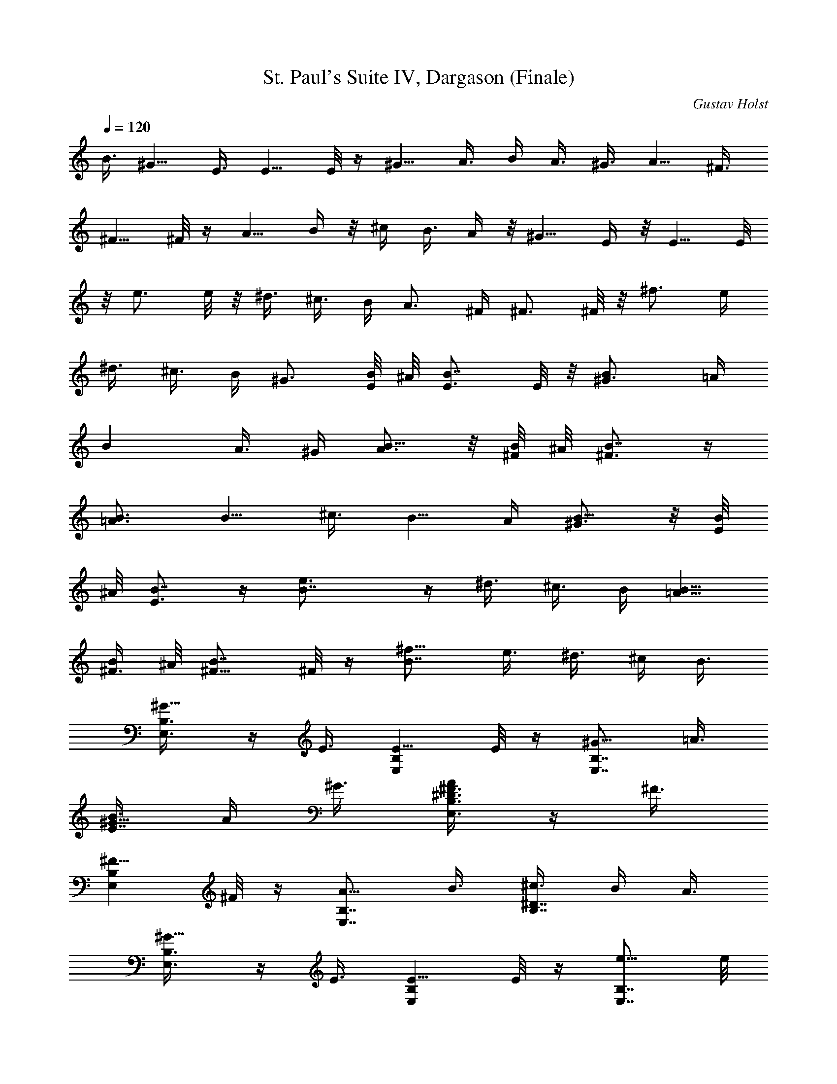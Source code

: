X: 1
T: St. Paul's Suite IV, Dargason (Finale)
C: Gustav Holst
Z: by Tiamo/Skjald
L: 1/4
Q: 1/4=120
K: C
B3/8 ^G5/8 E3/8 E5/8 E/8 z/4 ^G5/8 A3/8 B/4 A3/8 ^G3/8 A5/8 ^F3/8
^F5/8 ^F/8 z/4 A5/8 B/4 z/8 ^c/4 B3/8 A/4 z/8 ^G5/8 E/4 z/8 E5/8 E/8
z/8 e3/4 e/8 z/8 ^d3/8 ^c3/8 B/4 A3/4 ^F/4 ^F3/4 ^F/8 z/8 ^f3/4 e/4
^d3/8 ^c3/8 B/4 ^G3/4 [B/8E/4] ^A/8 [B7/8E3/4] E/8 z/8 [B^G3/4] =A/4
[Bz3/8] A3/8 ^G/4 [B5/8A3/4] z/8 [B/8^F/4] ^A/8 [B7/8^F3/4]  z/4
[B3/4=A3/4] [B5/8z/4] ^c3/8 [B5/8z3/8] A/4 [B5/8^G3/4] z/8 [B/8E/4]
^A/8 [B7/8E3/4]  z/4 [B7/4e3/4]  z/4 ^d3/8 ^c3/8 B/4 [B5/8=A5/8]
[B/4^F3/8] ^A/8 [B7/8^F5/8] ^F/8 z/4 [B7/8^f5/8] e3/8 ^d3/8 ^c/4 B3/8
[^G5/8E,3/8B,3/8] z/4 E3/8 [E5/8E,B,] E/8 z/4 [^G5/8E,7/8B,7/8] =A3/8
[B3/8E7/8^G5/8] A/4 ^G3/8 [^D3/8^F3/8A/2E,3/8B,3/8] z/4 ^F3/8
[^F5/8E,B,] ^F/8 z/4 [A5/8E,7/8B,7/8] B3/8 [^c3/8B,7/8^D7/8] B/4 A3/8
[^G5/8E,3/8B,3/8] z/4 E3/8 [E5/8E,B,] E/8 z/4 [e5/8E,7/8B,7/8] e/8
z/4 [^d3/8^G,7/8E7/8] ^c/4 B3/8 [A5/8E,/4B,/4] z3/8 ^F3/8 [^F5/8E,B,]
^F/8 z/4 [^f5/8E,7/8B,7/8] e3/8 [^d/4^F/2] ^c3/8 [B3/8^D3/8]
[^G5/8E,7/8] E3/8 [E5/8^G,7/8] E/8 z/4 [^G5/8E,7/8] A3/8 [B/4^C,7/8]
A3/8 ^G3/8 [A5/8^F,7/8] ^F3/8 [^F5/8A,7/8] ^F/8 z/4 [A5/8^F,7/8] B3/8
[^c/4^D,7/8] B3/8 A3/8 [^G5/8^G,7/8] E3/8 [E5/8B,7/8] E/8 z/4
[e5/8^G,7/8] e/8 z/4 [^d/4E,7/8] ^c3/8 B3/8 [A5/8B,7/8] ^F3/8
[^F5/8^D7/8] ^F/8 z/4 [^f5/8B,7/8] e/4 z/8 [^d/4^F,7/8] ^c3/8 B/4 z/8
[^G5/8=d7/8B,7/8] E/4 z/8 [E/2^c7/8A,7/8] z/8 E/8 z/8 [^G3/4B^G,] A/4
[B3/8E,] A3/8 ^G/4 [A3/4e^C,] ^F/4 [^F5/8^dB,] z/8 ^F/8 z/8
[A3/4^cA,] B/4 [^c3/8^F,7/8] B3/8 A/4 [^G3/4e7/8^C,7/8^C7/8] E/4
[E3/4^d7/8B,7/8] E/8 z/8 [^c7/8e3/4A,7/8] e/4 [B3/4^d3/8E,7/8] ^c3/8
B/4 [A3/4^c7/8^F,7/8] ^F/4 [^F3/4^c7/8E,7/8] ^F/8 z/8
[B7/8^f3/4^D,7/8] e/4 [^d3/8B,7/8] ^c3/8 [B/4b/4] [B3/4^g3/4E,3/4]
[^G/4e/4B,/4] [^G3/4e3/4E,3/4] [B,/4] z/4 [e3/4^g3/4E,3/4]
[^f/4a/4B,/4] [^g3/8b3/8E,3/4] [^f3/8a3/8] [e/4^g/4B,/4]
[^d5/8a5/8E,5/8] [A3/8^f3/8B,3/8] [A5/8^f5/8^F,5/8] [A/8^f/8B,3/8]
z/4 [^f5/8a5/8E,5/8] [^g3/8b3/8B,3/8] [a3/8^c3/8^F,5/8] [^g/4b/4]
[^f3/8a3/8B,3/8] [e5/8^g5/8E,5/8] [^G3/8e3/8B,3/8] [^G5/8e5/8E,5/8]
[^G/8e/8B,3/8] z/4 [^g5/8e5/8E,5/8] [^g/8e/8B,3/8] z/4
[b3/8^d3/8E,5/8] [a/4^c/4] [^g3/8b3/8B,3/8] [^d5/8a5/8E,5/8]
[A3/8^f3/8B,3/8] [A5/8^f5/8^F,/2] z/8 [A/8^f/8B,3/8] z/4
[a5/8^f5/8E,5/8] [^c3/8e3/8B,3/8] [^f3/8^d3/8^F,/2] ^c/4 [b3/8B,3/8]
[^c15/8^g5/8^C,7/8^G,7/8] e3/8 [e5/8^C,7/8^G,7/8] e/8 z/4
[e7/8^g5/8^C7/8^G7/8] a3/8 [e7/8b3/8^c7/8] a/4 ^g3/8 [a5/8^F2A2^d2]
^f3/8 ^f5/8 ^f/8 z/4 [a5/8^F7/4A7/4^d7/4] b3/8 ^c/4 b3/8 a3/8
[^c7/4^g5/8^C,7/8^G,7/8] e3/8 [e5/8^C,7/8^G,7/8] e/8 z/4
[e5/8^C7/8^G7/8] e3/8 [e/4^d/4^c/4] [^c5/8z3/8] b3/8 [a5/8^F2A2^d2]
^f3/8 ^f5/8 ^f/8 z/4 [^f5/8^F9/8A9/8^d] e3/8 ^d/4 ^c3/8 b3/8
[^G5/8^C,2] E3/8 E5/8 E/8 z/4 [^G5/8^C,7/4E,7/4] A3/8 B/4 A3/8 ^G3/8
[A5/8^F,7/4A,5/4] ^F3/8 [^F5/8z/4] [B,3/4z3/8] ^F/8 z/4
[A5/8^F,7/4^C5/8] [B/4^D5/8] z/8 ^c/4 [B3/8^C5/8] A/4 z/8
[^G5/8B7/4^G,5/4B,5/4] E/4 z/8 [E5/8z/4] [^G,5/8z3/8] E/8 z/8
[e3/4^G,11/8E,3/4] [e/8^F,5/8] z/8 ^d3/8 [^c3/8^G,5/8] B/4
[A3/4^F,11/8A,11/8] ^F/4 [^F3/4z3/8] [^F,5/8z3/8] ^F/8 z/8
[A15/8^f3/4^F,11/8^D,3/4] [e/4E,5/8] ^d3/8 [^c3/8^F,/2] B/4
[^G3/4^C,2^G,2] E/4 E3/4 E/8 z/8 [^G3/4^C,5/4] A/4 B3/8 [A3/8E,5/8]
^G/4 [A3/4^F,15/8A,11/8] ^F/4 [^F3/4z3/8] [B,5/8z3/8] ^F/8 z/8
[A3/4^F,15/8^C3/4] [B/4^D5/8] ^c3/8 [B3/8^C/2] A/4
[^G3/4^G,11/8B,11/8] E/4 [E3/4z3/8] [^G,5/8z3/8]  z/4 [e3/4E,3/4]
[^F,5/8] z/4 ^d3/8 [^c3/8^G,/2] B/4 [A5/8^F,11/8A,11/8] ^F3/8
[^F5/8z3/8] [^F,/2z/4] ^F/8 z/4 [^f5/8B,15/8^D,5/8] [e3/8E,3/4] ^d3/8
[^c/4^F,/2] B3/8 [^G5/8E,2^G,2] E3/8 E5/8 E/8 z/4
[^G5/8E,15/8^G,15/8] A3/8 B3/8 A/4 ^G3/8 [A5/8^F,2E2] ^F3/8 ^F5/8
^F/8 z/4 [A5/8^F,15/8E/2] z/8 [B3/8^D5/8] ^c3/8 [B/4^C/2] A3/8
[E5/8^G5/8^G,11/8B,11/8] E3/8 [E5/8z3/8] [^G,/2z/4] E/4 z/8
[e5/8E,5/8] [e3/8^F,3/4] ^d3/8 [^c/4^G,/2] B3/8 [A5/8^F,11/8A,11/8]
^F3/8 [^F5/8z3/8] [^F,/2z/4] ^F/8 z/4 [^f5/8^F,5/4^D,5/8] [e3/8E,5/8]
^d/4 [^c3/8^F,5/8] B3/8 [^G5/8^C,7/4^G,5/4] E3/8 [E5/8z/4]
[E,5/8z3/8] E/8 z/4 [^G5/8^C,7/4] A3/8 B/4 A3/8 ^G3/8 [A5/8^F,2E2]
^F3/8 ^F5/8 ^F/8 z/4 [A5/8^F,7/4E/2] z/8 [B3/8^D/2] ^c/4 [B3/8^C5/8]
A3/8 [^G5/8^G,5/4B,5/4] E3/8 [E5/8z/4] [^G,5/8z3/8] E/8 z/4
[e5/8^G,5/4E,5/8] [e/8^F,5/8] z/4 ^d/4 [^c3/8^G,5/8] B3/8
[A5/8^F,7/4A,7/4] ^F3/8 ^F5/8 ^F/8 z/4 [^f5/8A,7/4^F,7/4] e/4 z/8
^d/4 ^c3/8 B/4 z/8 [^G5/8A,7/4^C,7/4] E/4 z/8 E5/8 E/8 z/8
[^G3/4^C,15/8^D,] A/4 [B3/8E,] A3/8 ^G/4 [^C15/8A5/8^F,2] z/8 ^F/4
^F3/4 ^F/8 z/8 [A3/4^F,15/8] B/4 ^c3/8 B3/8 A/4 [^G3/4^C,2^G,2] E/4
E3/4 E/8 z/8 [e3/4^C,15/8^G,15/8] e/8 z/8 ^d3/8 ^c3/8 B/4
[A3/4=C,15/8A,15/8] ^F/4 ^F3/4 ^F/8 z/8 [^f3/4B,^F,^D] e/4
[^d3/8B,5/8^F,5/8^D5/8] ^c3/8 [B/4b/4B,/4] [B3/4^g3/4E,7/8E7/8] e/4
[^G3/4e3/4^D,7/8^D7/8]  z/4 [e3/4^g3/4^C,7/8^C7/8] a/4 [b3/8B,7/8]
a3/8 ^g/4 [^c5/8a5/8A,7/8] ^f3/8 [A5/8^f5/8^G,7/8] ^f/8 z/4
[^d5/8a5/8^F,7/8] b3/8 [^c3/8B,7/8^F,7/8^D7/8] b/4 a3/8
[B5/8^g5/8E,7/8] e3/8 [^G5/8e5/8^D,7/8] e/8 z/4 [^g5/8e5/8^C,7/8] e/8
z/4 [b3/8^d3/8^G,7/8] ^c/4 b3/8 [^c5/8a5/8^F,7/8] ^f3/8
[A5/8^f5/8E,7/8] ^f/8 z/4 [b5/8^f5/8^D,7/8] e3/8 [^f3/8^d3/8B,7/8]
^c/4 b3/8 [e5/8^g5/8E,/2] z/8 [^G3/8e3/8B,3/8] [^G5/8e5/8E,/2] z/8
[^G/8e/8B,3/8] z/4 [e5/8^g5/8E,/2] z/8 [^f3/8a3/8B,3/8]
[^g3/8b3/8E,/2] [^f/4a/4] [e3/8^g3/8B,3/8] [^f5/8a5/8E,/2^F,/2] z/8
[^d3/8^f3/8B,3/8] [^d5/8^f5/8E,/2^F,/2] z/8 [^d/8^f/8B,3/8] z/4
[^f5/8a5/8E,/2^F,/2] z/8 [^g3/8b3/8B,3/8] [a3/8^c3/8E,/2^F,/2]
[^g/4b/4] [^f3/8a3/8B,3/8] [e5/8^g5/8E,/2] z/8 [^G3/8e3/8B,3/8]
[^G5/8e5/8E,/2] z/8 [^G/8e/8B,3/8] z/4 [^g5/8e5/8E,/2] z/8
[^g/8e/8B,3/8] z/4 [b/4^d/4E,/2] [a3/8^c3/8] [^g3/8b3/8B,3/8]
[^f5/8a5/8E,/2^F,/2] z/8 [^d3/8^f3/8B,3/8] [^d5/8^f5/8E,/2^F,/2] z/8
[^d/8^f/8B,3/8] z/4 [a5/8^f5/8E,/2^F,/2] z/8 [^g3/8e3/8B,3/8]
[^f/4^d/4E,/2^F,/2] ^c3/8 [b3/8B,3/8] [e7/4b/8^G,/2B,/2] [b3/8z/8]
^c/4 [b/4z/8] [^c/8E,3/8] [b3/8z/4] [^c/8E,/2B,/2] [b3/8z/8] ^c/4
[b/4z/8] [^c/8E,3/8] b/4 [e7/4b/8^G,/2B,/2] [b3/8z/8] ^c/4 [b/4z/8]
[^c/8A,3/8] [b3/8z/4] [^c/8B,/4] [b3/8z/8] [^c/4A,3/8] [b/4z/8]
[^c/8^G,3/8] b/4 [^d7/4b/8A,/2B,/2] [b3/8z/8] ^c/4 [b/4z/8]
[^c/8^F,3/8] [b3/8z/4] [^c/8^F,/2B,/2] [b3/8z/8] ^c/4 [b/4z/8]
[^c/8^F,3/8] b/4 [^d7/4b/8A,/2] [b3/8z/8] ^c/4 [b/4z/8] [^c/8B,3/8]
[b3/8z/4] [^c/8^C,/4] [b3/8z/8] [^c/8B,3/8] z/8 [b/4z/8] [^c/8A,/4]
b/8 z/8 [e7/4b/8^G,/2B,/2] [b3/8z/8] ^c/8 z/8 [b/4z/8] [^c/8E,/4]
[b3/8z/4] [^c/8E,/2B,/2] [b3/8z/8] ^c/8 z/8 [b/4z/8] [^c/8E,/4] b/8
z/8 [e7/4b/8E,/2] [b/4z/8] ^c/8 [b3/8z/4] [^c/8E,/4] [b3/8z/8]
[^c/4^D,3/8] [b/4z/8] [^c/8^C,3/8] [b3/8z/4] [^c/8B,/4] b/8
[^d15/8b/4A,5/8B,5/8] [b/4z/8] ^c/8 [b3/8z/4] [^c/8^F,/4] [b3/8z/8]
[^c/4^F,5/8B,5/8] [b/4z/8] ^c/8 [b3/8z/4] [^c/8^F,/4] b/8
[^d15/8b/4^F,5/8] [b/4z/8] ^c/8 [b3/8z/4] [^c/8E,/4] [b3/8z/8]
[^c/4^D,3/8] [b/4z/8] [^c/8^C,3/8] [b3/8z/4] [^c/8B,/4] b/8
[B/2e/2b/2^G,5/8B,/2] [B,/2z/4] ^G,/4 [^C/2^G,5/8] [^D/2z/4] ^G,/4
[E/2^G,5/8B,5/8] [^F/2z/4] A,/4 [^G/2B,3/8] [A,3/8z/8] [A/2z/4] ^G,/4
[B,5/8^F/2B/2A,5/8] [B/2z/4] ^F,/4 [^c/2^F,5/8B,5/8] [^d/2z/4] ^F,/4
[e/2A,5/8] [^f/2z/4] B,/4 [^g/2^C,3/8] [B,3/8z/8] [a/2z/4] A,/4
[B/2b/2^G,5/8B,/2] [B,/2B/2z/4] ^G,/4 [^C/2^c/2^G,5/8^D,5/8]
[^D/2^d/2z/4] ^G,/4 [E/2e/2E,5/8] [^F/2^f/2z/4] E,/4 [^G/2^g/2^D,3/8]
[^C,/4z/8] [A/2a/2z/4] B,/4 [B/2b/2A,5/8B,5/8] [B/2b/2z/4] ^F,/4
[^c/2^F,5/8B,5/8] [^d/2z/8] ^F,3/8 [e/2^F,5/8] [^f/2z/8] E,3/8
[^g/2^D,3/8] [^C,/4z/8] [a/2z/8] B,3/8 [b/8^G,5/8] b/8 b/8 b/8 b/8
[b/8E,3/8] b/8 b/8 [b/8E,5/8] b/8 b/8 b/8 b/8 [b/8E,3/8] b/8 b/8
[b/8^G,5/8] b/8 b/8 b/8 b/8 [b/8A,3/8] b/8 b/8 [b/8B,3/8] b/8 b/8
[b/8A,/4] b/8 [b/8^G,3/8] b/8 b/8 [b/8A,/2] b/8 b/8 b/8 b/8
[b/8^F,3/8] b/8 b/8 [b/8^F,/2] b/8 b/8 b/8 b/8 [b/8^F,3/8] b/8 b/8
[b/8A,/2] b/8 b/8 b/8 b/8 [b/8B,3/8] b/8 b/8 [b/8^C3/8] b/8 b/8
[b/8B,/4] b/8 [b/8A,3/8] b/8 b/8 [b/2^G,/2] [^c/2z/8] E,3/8 [b/2E,/2]
[a/2z/8] E,3/8 [^g/2E,/2E/2] [^f/2z/8] [E,3/8E3/8] [e/2^D,3/8^D3/8]
[^C,/4^C/4z/8] [^d/2z/8] B,3/8 [^c/2A,/2] [B/2b/2z/8] ^F,3/8
[A/2a/2^F,/2] [^G/2^g/2z/8] ^F,3/8 [A/2^f/2B,/2^F,/2^D/2] z/8
[e3/8E3/8] [^d3/8^D3/8] [^c/4^C/4] [B/8B,/8] z/4 [^G/2B,7/8] z/8 E3/8
[E/2=C,/8] B,/8 C,/4 B,/8 [E3/8C,/8] B,/4 [^G/2B,/8] z/8 ^C,/8
[^C,/8] z/8 B,/8 [B,/8] z/8 [A3/8^C,/8] [^C,/8] z/8 B,/8 [B/4B,/8]
z/8 =D,/8 [A3/8D,/8] z/8 B,/8 [B,/8] z/8 [^G3/8D,/8] [D,/8] z/8 B,/8
[A/2B,/8] z/8 ^D,/8 [^D,/8] z/8 B,/8 [B,/8] z/8 [^F3/8^D,/8] [^D,/8]
z/8 B,/8 [^F/2B,/8] z/8 E,/8 [E,/8] z/8 B,/8 [B,/8] z/8 [^F3/8E,/8]
[E,/8] z/8 B,/8 [A/2B,/8] z/8 =F,/8 [F,/8] z/8 B,/8 [B,/8] z/8
[B3/8F,/8] [F,/8] z/8 B,/8 [^c/4B,/8] z/8 ^F,/8 [B3/8^F,/8] z/8 B,/8
[B,/8] z/8 [A3/8^F,/8] [^F,/8] z/8 B,/8 [^G/2B,/8] z/8 ^G,/8 [^G,/8]
z/8 B,/8 [B,/8] z/8 [E3/8^G,/8] [^G,/8] z/8 B,/8 [E/2B,/8] z/8 A,/8
[A,/8] z/8 B,/8 [B,/8] z/8 [E3/8A,/8] [A,/8] z/8 B,/8 [e/2B,/8] z/8
^A,/8 [^A,/8] z/8 B,/8 [B,/8] z/8 [e3/8^A,/8] [^A,/8] z/8 B,/8
[^d/4B,/8] B,/8 [B,/8^c3/8] B,/8 B,/8 [B3/8B,/8] B,/8 B,/8 [A/2B,/8]
z/8 =C/8 [C/8] z/8 B,/8 [B,/8] z/8 [^F3/8C/8] [C/8] z/8 B,/8
[^F/2B,/8] z/8 ^C/8 [^C/8] z/8 B,/8 [B,/8] z/8 [^F3/8^C/8] [^C/8] z/8
B,/8 [^f/2B,/8] z/8 =D/8 [D/8] z/8 B,/8 [B,/8] z/8 [e3/8D/8] [D/8]
z/8 B,/8 [^d/4B,/8] z/8 ^D/8 [^c3/8^D/8] z/8  z/8 [B,/8] z/8
[B/4^D/8] [^D/8] z/8  z/8 [B/2^g/2B,7/8] z/8 e/4 z/8 [e/2=C,7/8] z/8
e/4 z/8 [e/2^g/2^C,7/8] z/8 a/4 [=f3/8b3/8=D,] a3/8 ^g/4
[^f5/8a5/8^D,] z/8 ^f/4 [A5/8^f5/8E,] z/8 ^f/4 [=d5/8a5/8=F,] z/8 b/4
[^d3/8^c3/8^F,] b3/8 a/4 [e5/8^g5/8^G,7/8] z/8 e/4 [e5/8=A,7/8] z/8
e/4 [=g5/8e5/8^A,7/8] z/8 e/4 [^g3/8^d3/8B,7/8] ^c3/8 b/4
[a5/8=C,7/8=C7/8] z/8 ^f/4 [^f5/8^C,7/8^C7/8] z/8 ^f/4
[^f5/8^a5/8=D,7/8=D7/8] z/8 e/4 [b3/8^d3/8^D,5/8^D5/8] ^c3/8 b/4
[=a15/8e3/4^C,7/8^C7/8] e/4 [e3/4^C,7/8] e/4 [^g5/8e15/8=C,7/8=C7/8]
z/8 a/4 [b3/8C,7/8] a/4 z/8 ^g/4 [a5/8^d15/8B,7/8] z/8 ^f/4
[^f5/8B,7/8] ^f3/8 [=f5/8a5/8^d15/8B,7/8] b3/8 [^c3/8B,7/8] b/4 a3/8
[^g5/8=d15/8E,7/8B,7/8=D7/8] e3/8 [e5/8E,7/8] e3/8
[e5/8a5/8^c5/8E,7/8=A,7/8^C7/8] e3/8 [^d3/8E,7/8] ^c/4 b3/8
[^d/2a/2c'15/8E,7/8A,7/8=C7/8] z/8 ^f3/8 [^f/2E,7/8] z/8 ^f3/8
[^g/2b/2^f/2E,7/8B,7/8] z/8 e3/8 [^d3/8E,7/8] ^c/4 b3/8
[^g5/8c'15/8C2^G2=c2] e3/8 e5/8 e3/8 [^g/2^c/2^C3/8^G3/8] z/4 a3/8
[b3/8E,/2] a/4 ^g3/8 [a/2=d2D2A2] z/8 ^f3/8 ^f/2 z/8 ^f3/8
[a/2^d/2^D/4A/4] z3/8 b3/8 [^c/4E,/2] z/8 b/4 a3/8
[^g/2=C7/8E7/8^G7/8=c7/8] z/8 e3/8 [e/2^D,/2] z/8 e3/8
[e/2^C7/8E7/8^G7/8^c7/8] z/8 e3/8 [^d/4^C,7/8] ^c3/8 b3/8
[a/2=D7/8^F7/8A7/8=d7/8] z/8 ^f3/8 [^f/2=C,7/8] z/8 ^f3/8
[^f/2^D7/8^F7/8A7/8^d7/8] z/8 e3/8 [^d/4B,7/8] ^c3/8 b3/8
[e/2^g/2^C/2^G/2] z/8 [^c3/8e3/8^C3/8^G3/8] [^c/2e/2^C/2^G/2] z/8
[^c3/8e3/8^C3/8^G3/8] [e/2^g/2^C/2^G/2] [^C,/2^C/2z/8] [^f3/8a3/8]
[^g/4b/4^G,/2] [^f3/8a3/8z/4] [^C,/2^C/2z/8] [e3/8^g3/8]
[^f/2a/2^C/2^G/2] z/8 [^d3/8^f3/8^C3/8^G3/8] [^d/2^f/2^C/2^G/2] z/8
[^d3/8^f3/8^C3/8^G3/8] [^f/2a/2^C/2^G/2] [^C,/2^C/2z/8] [^g3/8b3/8]
[a/4^c/4^G,/2] [^g3/8b3/8z/4] [^C,3/8^C3/8z/8] [^f/4a/4] z/8
[e/2^g/2^C/2^G/2] z/8 [^c/4e/4^C/4^G/4] z/8 [^c/2e/2^C/2^G/2] z/8
[^c/4e/4^C/4^G/4] z/8 [^g/2e/2^C3/8^G3/8] z/8 [^C,3/8^C3/8z/8]
[^g/4e/4] [b3/8^d3/8^G,/2] [a3/8^c3/8z/8] [^C,/2^C/2z/4] [^g/4b/4]
[e5/8a5/8^C5/8A5/8] z/8 [e/4^f/4^C/4A/4] [e5/8^f5/8^C5/8A5/8] z/8
[e/4^f/4^C/4A/4] [^f5/8B,/2A/2] [B,/2z/4] e/4 [^d3/8^F,/2] [^c3/8z/8]
[B,/2z/4] b/4 [^G,5/8^G5/8E,5/8] z/8 [E,/4E/4] [E,5/8E5/8] z/8
[E,/4E/4] [^G,5/8^G5/8E,5/8] z/8 [A/4^F,/4] [B3/8^G,3/8] [A3/8^F,3/8]
[^G/4E,/4] [A,5/8A5/8^F,5/8] z/8 [^F,/4^F/4] [^F,5/8^F5/8] z/8
[^F,/4^F/4] [A,5/8A5/8^F,5/8] z/8 [B/4^G,/4] [^c3/8A,3/8]
[B3/8^G,3/8] [A/4^F,/4] [^G,5/8^G5/8E,5/8] z/8 [E,/4E/4^C,/4]
[E,5/8E5/8^C,5/8] z/8 [E,/4E/4^C,/4] [E5/8e5/8^C,5/8] z/8 [e/4^C,/4]
[^d3/8B,3/8] [^c/4A,/4] z/8 [B/4^G,/4] [A,5/8A5/8^F,5/8] z/8
[^F/4^D,/4] [^F5/8^D,5/8] [^F3/8^D,3/8] [^F5/8^f5/8^D,5/8]
[e3/8^C,3/8] [^d3/8B,3/8] [^c/4A,/4] [B3/8^G,3/8]
[^G5/8^C,15/8^G,5/8] [E3/8E,3/8] [E5/8E,5/8] [E/8E,/8] z/4
[E15/8e15/8^C,15/8^G,5/8] A,3/8 B,3/8 A,/4 ^G,3/8
[A11/8a11/8^F,5/8A,5/8] ^F,3/8 [^F,5/8z3/8] [B/2b/2z/4] ^F,/4 z/8
[^c5/8^F,15/8A,5/8] [^d3/4B,3/8] ^C3/8 [^c/2B,/4] A,3/8
[B11/8b11/8^G,5/8] E,3/8 [E,5/8z3/8] [^G/2^g/2z/4] E,/8 z/4
[e5/8E5/8] [^F3/4^f3/4E3/8] ^D3/8 [^G/2^g/2^C/4] B,3/8
[A11/8a11/8A,5/8] ^F,3/8 [^F,5/8z3/8] [^F/2^f/2z/4] ^F,/8 z/4
[^d5/8A,15/8^F5/8] [e3/4E3/8] ^D3/8 [^F/2^f/2^C/4] B,3/8
[^G7/4^g7/4^C,9/8^G,5/8] E,3/8 E,5/8 E,/8 z/4 [^G/2^c9/8^C,5/8^C5/8]
z/8 [A3/8A,3/8] [B/4B,/4] [e5/8A,3/8] ^G,3/8 [a5/4^F,5/8A,5/8] ^F,3/8
[^F,5/8z/4] [b5/8z3/8] ^F,3/8 [^c5/8^F,7/4A,5/8] [^d5/8B,3/8] ^C/4
[^c5/8B,3/8] A,3/8 [b5/4^G,7/4z5/8] E,3/8 [E,5/8z/4] [^g5/8z3/8] E,/8
z/4 [e5/8^G,7/4E5/8] [^f5/8E3/8] ^D/4 [^g5/8^C3/8] B,3/8
[a5/4^F,5/8A,5/8] ^F,3/8 [^F,5/8z/4] [^f5/8z3/8] ^F,/8 z/4
[^d5/8B,13/8^F5/8] [e5/8E3/8] ^D/4 [^f5/8^C3/8] B,/4 z/8
[^g7/4E,7/4^G,5/8] E/4 z/8 E5/8 E/8 z/4 ^G5/8 A/4 z/8 B/4 A3/8 ^G/4
[e5/4a5/8^F,15/8A,15/8^C15/8] z/8 ^f/4 ^f5/8 z/8 ^f/4 [a5/8E3/4e3/4]
z/8 [b/4^D5/8^d5/8] ^c3/8 [b3/8^C5/8^c5/8] a/4
[B15/8^g3/4^G,11/8B,11/8E11/8] e/4 [e5/8z3/8] [^G,/2^G/2z3/8] e/4
[e3/4E,15/8^G,3/4E3/4] [e/8^F,5/8^F5/8] z/8 ^d3/8 [^c3/8^G,/2^G/2]
b/4 [a3/4^F,5/4^C5/4A5/4] ^f/4 [^f3/4z3/8] [^F/2z3/8] ^f/8 z/8
[^f3/4^D3/4] [e/4E5/8] ^d3/8 [^c3/8^F/2] b/4 [^g5/4^C15/8^G5/8] z/8
E/4 [E5/8z3/8] [e/2z3/8]  z/4 [E3/4^G3/4^c15/8^C,15/8] A/4 B3/8 A3/8
^G/4 [A3/4e15/8^F,15/8^C15/8] ^F/4 ^F3/4  z/4 [A5/8e5/8^F,15/8]
[B3/8^d5/8] ^c3/8 [B/4^c/2] A3/8 [^G5/8b9/8^G,15/8] E3/8 [E5/8z3/8]
[b/2z/4] E/8 z/4 [e5/8^G,15/8] [e3/8^f5/8] ^d3/8 [^c/4^g/2] B3/8
[A5/8^c15/8a15/8^F,15/8] ^F3/8 ^F/2 z/8 ^F/8 z/4 [A15/8^f5/8^F,9/8]
e3/8 ^d3/8 [^c/4^D/2] B3/8 [^G5/8e15/8^C,2] E3/8 E/2 z/8 E/8 z/4
[^G5/8^d7/8^C,15/8] A3/8 [B3/8e7/8] A/4 ^G3/8 [A5/8^f15/8^F,2^C2]
^F3/8 ^F5/8 ^F/4 z/8 [A/2^f15/8^F,15/8^C15/8] z/8 B3/8 ^c3/8 B/4 A3/8
[^G5/8^c7/4^g7/4^C,2^C2] E3/8 E5/8 E/4 z/8 [^c/2e5/8a7/4^C,7/4^C7/4]
z/8 [e9/8z3/8] ^d/4 ^c3/8 B3/8 [A5/8^d7/4^c7/4B,2] ^F3/8 ^F5/8 ^F/8
z/4 [^d5/8^f7/4b7/4B,7/8] e3/8 [^d/4B,/2] ^c3/8 [B3/8B,3/8]
[E2^G2^c2^G,5/8] E,3/8 E,5/8 E,/8 z/4 [E/4^G/4B/4^G,5/8] z3/8 A,3/8
B,/4 A,3/8 ^G,3/8 [^D2^F2A2^c2A,5/8] ^F,3/8 ^F,5/8 ^F,/8 z/4
[^D/4A/4B/4A,5/8] z3/8 B,3/8 ^C,/4 B,3/8 A,3/8 [^G2B2^f2^G,5/8] E,/4
z/8 E,5/8 E,/8 z/4 [^G/4B/4e/4E,5/8] z3/8 E,/8 z/4 ^D,/4 ^C,3/8 B,/4
[A2^d2^g2A,3/4] ^F,/4 ^F,3/4 ^F,/8 z/8 [A3/8^d3/8^f3/8^F,3/4] z3/8
E,/4 ^D,3/8 ^C,3/8 B,/4 [B2=d2a2^G,3/4] E,/4 E,3/4 E,/8 z/8
[B3/8^d3/8^g3/8^G,3/4] z3/8 A,/4 B,3/8 A,3/8 ^G,/4 [^c2e2b2A,3/4]
^F,/4 ^F,3/4 ^F,/8 z/8 [^c3/8e3/8a3/8A,3/4] z3/8 B,/4 ^C,3/8 B,3/8
A,/4 [e2^g2^c2^G,3/4] E,/4 E,3/4  z/4 [e3/8^g3/8b3/8E,3/4] z3/8  z/4
^D,3/8 ^C,3/8 B,/4 [^d2^f2^c2A,3/4] ^F,/4 ^F,3/4  z/4
[^d3/8^f3/8b3/8^F,5/8] z/4 E,3/8 ^D,3/8 ^C,/4 B,3/8
[B,15/8E15/8^G15/8^G,/8] z3/8 E,/8 z3/8 E,/4 z3/4 ^g5/8 a3/8 b3/8 a/4
^g3/8 [B,15/8^D15/8A15/8A,/8] z3/8 ^F,/8 z3/8 ^F,/4 z3/4 a5/8 b3/8
^c3/8 b/4 a3/8 [B,11/8E15/8^G15/8^G,/8] z3/8 E,/8 z3/8 E,/4 z/8
[B,/2z/4] ^C3/8 ^D3/8 [E/4z/8] ^D,/8 ^F3/8 [^G3/8^C,/8] z/4 [A/4z/8]
B,/8 B3/8 [^c3/8A,/8] z/4 [^d/4z/8] ^G,/8 e3/8 [^f3/8^F,/4] z/8 ^g/4
a3/8 b/4 z/8 ^c/4 ^d3/8 [e/4E,/4] z/8 ^f/4 ^g3/8 [a/4^D,/4] z/8 b/4
^c3/8 [^d/8^C,/4] e/8 ^d/4 e/8 ^d/8 e/4 ^d/8 e/8 ^d/4 e/8 ^d/8 e/4
[^d/8B,/4] e/8 ^d/4 e/8 ^d/8 e/4 e7/8 z/8 [e/2^g/2b/2E,/2B,/2^G,/2] 